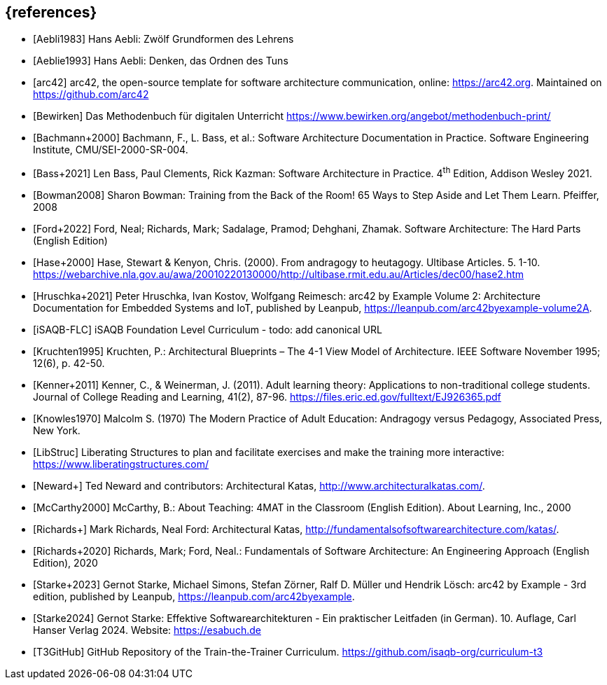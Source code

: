 // header file for curriculum section "References"
// (c) iSAQB e.V. (https://isaqb.org)
// ===============================================

[bibliography]
== {references}

// Structure of an anchor:
// [[[label,text that will be shown]]]
// ATTENTION: labels have to be non-numeric.
// Keep in mind: The publication date of a source may change.




- [[[aebliDeGrundformen,Aebli1983]]] Hans Aebli: Zwölf Grundformen des Lehrens

- [[[aeblieDeDenkenA, Aeblie1993]]] Hans Aebli: Denken, das Ordnen des Tuns

- [[[arc42, arc42]]] arc42, the open-source template for software architecture communication, online: <https://arc42.org>. Maintained on <https://github.com/arc42>

- [[[bewirken,Bewirken]]] Das Methodenbuch für digitalen Unterricht https://www.bewirken.org/angebot/methodenbuch-print/

- [[[bachmann,Bachmann+2000]]] Bachmann, F., L. Bass, et al.: Software Architecture Documentation in Practice. Software Engineering Institute, CMU/SEI-2000-SR-004.

- [[[bass,Bass+2021]]] Len Bass, Paul Clements, Rick Kazman: Software Architecture in Practice. 4^th^ Edition, Addison Wesley 2021.

- [[[bowman,Bowman2008]]] Sharon Bowman: Training from the Back of the Room! 65 Ways to Step Aside and Let Them Learn. Pfeiffer, 2008

- [[[ford,Ford+2022]]] Ford, Neal; Richards, Mark; Sadalage, Pramod; Dehghani, Zhamak. Software Architecture: The Hard Parts (English Edition) 

- [[[hase,Hase+2000]]] Hase, Stewart & Kenyon, Chris. (2000). From andragogy to heutagogy. Ultibase Articles. 5. 1-10. https://webarchive.nla.gov.au/awa/20010220130000/http://ultibase.rmit.edu.au/Articles/dec00/hase2.htm

- [[[arc42BE2, Hruschka+2021]]] Peter Hruschka, Ivan Kostov, Wolfgang Reimesch: arc42 by Example Volume 2: Architecture Documentation for Embedded Systems and IoT, published by Leanpub, <https://leanpub.com/arc42byexample-volume2A>. 

- [[[isaqbFLC,iSAQB-FLC]]] iSAQB Foundation Level Curriculum - todo: add canonical URL

- [[[kruchten,Kruchten1995]]] Kruchten, P.: Architectural Blueprints – The 4-1 View Model of Architecture. IEEE Software November 1995; 12(6), p. 42-50.

// this reference is for dealing with adult learners that do not have an academic background
// Todo: find a good place to integrate its TLDR in the curriculum and to reference it
- [[[kenner,Kenner+2011]]] Kenner, C., & Weinerman, J. (2011). Adult learning theory: Applications to non-traditional college students. Journal of College Reading and Learning, 41(2), 87-96. https://files.eric.ed.gov/fulltext/EJ926365.pdf

- [[[knowles,Knowles1970]]] Malcolm S. (1970) The Modern Practice of Adult Education: Andragogy versus Pedagogy, Associated Press, New York. 

// especially recommend the LS Menu
- [[[libstruc,LibStruc]]] Liberating Structures to plan and facilitate exercises and make the training more interactive: https://www.liberatingstructures.com/

- [[[katas2, Neward+]]] Ted Neward and contributors: Architectural Katas, <http://www.architecturalkatas.com/>.

- [[[mccarthy,McCarthy2000]]] McCarthy, B.: About Teaching: 4MAT in the Classroom (English Edition). About Learning, Inc., 2000

- [[[katas1, Richards+]]] Mark Richards, Neal Ford: Architectural Katas, <http://fundamentalsofsoftwarearchitecture.com/katas/>.

- [[[richards,Richards+2020]]] Richards, Mark; Ford, Neal.: Fundamentals of Software Architecture: An Engineering Approach (English Edition), 2020

- [[[arc42BE1, Starke+2023]]] Gernot Starke, Michael Simons, Stefan Zörner, Ralf D. Müller und Hendrik Lösch: arc42 by Example - 3rd edition, published by Leanpub, <https://leanpub.com/arc42byexample>. 

- [[[starke,Starke2024]]] Gernot Starke: Effektive Softwarearchitekturen - Ein praktischer Leitfaden (in German). 10. Auflage, Carl Hanser Verlag 2024. Website: https://esabuch.de


- [[[tttgithub,T3GitHub]]] GitHub Repository of the Train-the-Trainer Curriculum. https://github.com/isaqb-org/curriculum-t3

// tag::EN[]
// Keep to avoid warning for missing EN tag
// end::EN[]
// tag::REMARK[]
// Keep to avoid warning for missing REMARK tag
// end::REMARK[]
